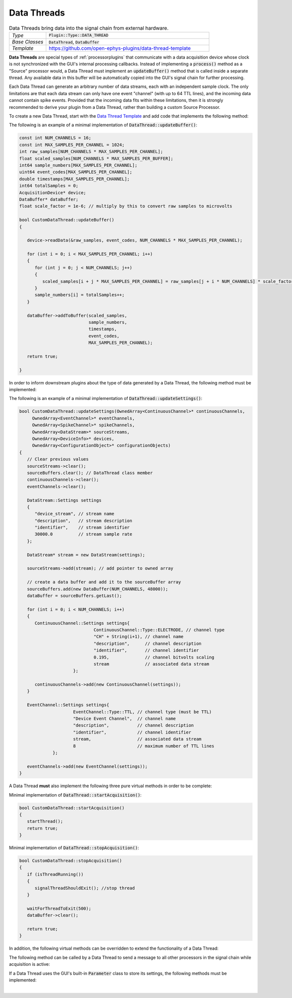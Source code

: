 .. _datathreads:

.. default-domain:: cpp

Data Threads
=====================

.. csv-table:: Data Threads bring data into the signal chain from external hardware.
   :widths: 18, 80

   "*Type*", ":code:`Plugin::Type::DATA_THREAD`"
   "*Base Classes*", ":code:`DataThread`, :code:`DataBuffer`"
   "*Template*", "https://github.com/open-ephys-plugins/data-thread-template"

**Data Threads** are special types of :ref:`processorplugins` that communicate with a data acquisition device whose clock is not synchronized with the GUI's internal processing callbacks. Instead of implementing a :code:`process()` method as a "Source" processor would, a Data Thread must implement an :code:`updateBuffer()` method that is called inside a separate thread. Any available data in this buffer will be automatically copied into the GUI's signal chain for further processing.

Each Data Thread can generate an arbitrary number of data streams, each with an independent sample clock. The only limitations are that each data stream can only have one event "channel" (with up to 64 TTL lines), and the incoming data cannot contain spike events. Provided that the incoming data fits within these limitations, then it is strongly recommended to derive your plugin from a Data Thread, rather than building a custom Source Processor.

To create a new Data Thread, start with the `Data Thread Template <https://github.com/open-ephys-plugins/data-thread-template>`__ and add code that implements the following method:

.. function:: bool updateBuffer()

   Adds any available data to a buffer (using :code:`DataBuffer::addToBuffer()`). Any data in this buffer will be automatically copied into the GUI's signal chain during the next :code:`process()` callback. The size of the data should be the number input of channels multiplied by the total number of samples read per callback.

   **Important:** As of GUI version 1.0, :code:`DataBuffer::addToBuffer()` requires samples for each channel to be consecutively ordered in memory. For example, if you have 16 channels and read 1024 samples per channel in a single callback, all 1024 samples for channel 1 should come first. This is done to improve the efficiency with which the data can be copied into the buffers used for downstream processing.

   :returns: :code:`true` if communication with the data acquisition device is intact. If the connection to the device is lost, return :code:`false` to terminate acquisition.


The following is an example of a minimal implementation of :code:`DataThread::updateBuffer()`:

.. code-block:: c++

   const int NUM_CHANNELS = 16;
   const int MAX_SAMPLES_PER_CHANNEL = 1024;
   int raw_samples[NUM_CHANNELS * MAX_SAMPLES_PER_CHANNEL];
   float scaled_samples[NUM_CHANNELS * MAX_SAMPLES_PER_BUFFER];
   int64 sample_numbers[MAX_SAMPLES_PER_CHANNEL];
   uint64 event_codes[MAX_SAMPLES_PER_CHANNEL];
   double timestamps[MAX_SAMPLES_PER_CHANNEL];
   int64 totalSamples = 0;
   AcquisitionDevice* device;
   DataBuffer* dataBuffer;
   float scale_factor = 1e-6; // multiply by this to convert raw samples to microvolts

   bool CustomDataThread::updateBuffer()
   {

      device->readData(&raw_samples, event_codes, NUM_CHANNELS * MAX_SAMPLES_PER_CHANNEL);

      for (int i = 0; i < MAX_SAMPLES_PER_CHANNEL; i++)
      {
         for (int j = 0; j < NUM_CHANNELS; j++)
         {
            scaled_samples[i + j * MAX_SAMPLES_PER_CHANNEL] = raw_samples[j + i * NUM_CHANNELS] * scale_factor;
         }
         sample_numbers[i] = totalSamples++;
      }

      dataBuffer->addToBuffer(scaled_samples, 
                              sample_numbers, 
                              timestamps, 
                              event_codes,
                              MAX_SAMPLES_PER_CHANNEL);

      return true;

   }

In order to inform downstream plugins about the type of data generated by a Data Thread, the following method must be implemented:

.. function:: void updateSettings(OwnedArray<ContinuousChannel>* continuousChannels, OwnedArray<EventChannel>* eventChannels, OwnedArray<SpikeChannel>* spikeChannels, OwnedArray<DataStream>* sourceStreams, OwnedArray<DeviceInfo>* devices, OwnedArray<ConfigurationObject>* configurationObjects)

   Passes pointers to the Source processor's info objects to the Data Thread, to allow them to be configured as needed. Note that only channels that have been added to a :code:`DataStream` object will be registered by downstream processors, and each :code:`DataStream` can only have one :code:`EventChannel` associated with it.  Also, for each :code:`DataStream` created, a new :code:`DataBuffer` also needs to be created and added to the :code:`sourceBuffer` array, owned by the DataThread.


The following is an example of a minimal implementation of :code:`DataThread::updateSettings()`:

.. code-block:: c++

   bool CustomDataThread::updateSettings(OwnedArray<ContinuousChannel>* continuousChannels,
        OwnedArray<EventChannel>* eventChannels,
        OwnedArray<SpikeChannel>* spikeChannels,
        OwnedArray<DataStream>* sourceStreams,
        OwnedArray<DeviceInfo>* devices,
        OwnedArray<ConfigurationObject>* configurationObjects)
   {
      // Clear previous values
      sourceStreams->clear();
      sourceBuffers.clear(); // DataThread class member 
      continuousChannels->clear();
      eventChannels->clear();

      DataStream::Settings settings
      {
         "device_stream", // stream name
         "description",   // stream description
         "identifier",    // stream identifier
         30000.0          // stream sample rate
      };

      DataStream* stream = new DataStream(settings);

      sourceStreams->add(stream); // add pointer to owned array

      // create a data buffer and add it to the sourceBuffer array
      sourceBuffers.add(new DataBuffer(NUM_CHANNELS, 48000));
      dataBuffer = sourceBuffers.getLast();

      for (int i = 0; i < NUM_CHANNELS; i++)
      {
         ContinuousChannel::Settings settings{
				ContinuousChannel::Type::ELECTRODE, // channel type
				"CH" + String(i+1), // channel name
				"description",      // channel description
				"identifier",       // channel identifier
				0.195,              // channel bitvolts scaling
				stream              // associated data stream
			};

         continuousChannels->add(new ContinuousChannel(settings));
      }

      EventChannel::Settings settings{
			EventChannel::Type::TTL, // channel type (must be TTL)
			"Device Event Channel",  // channel name
			"description",           // channel description
			"identifier",            // channel identifier
			stream,                  // associated data stream
			8                        // maximum number of TTL lines
		};

      eventChannels->add(new EventChannel(settings));
   }

A Data Thread **must** also implement the following three pure virtual methods in order to be complete:

.. function:: bool foundInputSource()

   Called after the plugin has initialized, to determine whether a connection to the data acquisition device has been established.

   :returns bool: :code:`true` if the data source is connected, :code:`false` otherwise.


.. function:: bool startAcquisition()

   Called just before acquisition begins, to signal that Data Thread should start streaming data from its device. It is important to start the Data Thread here.

   :returns bool: :code:`false` if there is an error in starting data transfer, which will cancel the request to start data acquisition.

Minimal implementation of :code:`DataThread::startAcquisition()`:

.. code-block:: c++
   
   bool CustomDataThread::startAcquisition()
   {
      startThread();
      return true;
   }
   

.. function:: bool stopAcquisition()

   Called just before acquisition ends, to signal that Data Thread should stop streaming data from its device. It is important to stop the Data Thread here.

   :returns bool: :code:`false` if there is an error in stopping data transfer (this return value is not currently handled).

Minimal implementation of :code:`DataThread::stopAcquisition()`:

.. code-block:: c++
   
   bool CustomDataThread::stopAcquisition()
   {
      if (isThreadRunning())
      {
         signalThreadShouldExit(); //stop thread
      }

      waitForThreadToExit(500);
      dataBuffer->clear();

      return true;
   }


In addition, the following virtual methods can be overridden to extend the functionality of a Data Thread:

.. function:: std::unique_ptr<GenericEditor> createEditor(SourceNode* sourceNode)

   Creates a custom editor for a Data Thread. If this method is not implemented, then a default editor will be created. See the :ref:`processorplugins` documentation page for more information about editors. Note that the GUI's built-in :code:`Parameter` class does not currently work with Data Threads.

   :param sourceNode: A pointer to the :code:`SourceNode` object (derived from the :code:`GenericProcessor` class) associated with this Data Thread.


.. function:: void initialize(bool signalChainIsLoading)

   Allows the Data Thread plugin to set its initial state without blocking the rest of the GUI.

   :param signalChainIsLoading: :code:`true` if the signal chain is loading, :code:`false` if the plugin is being created from scratch.


.. function:: bool isReady()

   Allows the Data Thread plugin to block the start of acquisition if it is not ready to acquire data.

   :param bool: :code:`true` if is is safe to start acquisition (default), :code:`false` if the Data Thread needs to prevent acquisition for some reason.


.. function:: void handleBroadcastMessage(String msg)

   Allows the Data Thread plugin to respond to messages sent by other processors during acquisition.

   :param msg: The message that was sent. There are no restrictions on how this string will be formatted; each plugin is responsible for parsing this message in the appropriate way.


.. function:: String handleConfigMessage(String msg)

   Allows the Data Thread plugin to handle a configuration message (usually sent via the OpenEphysHTTPServer) while acquisition is not active.

   :param msg: The message that was sent. There are no restrictions on how this string will be formatted; each plugin is responsible for parsing this message in the appropriate way.
   :returns String: The response to the sender (e.g., an acknowledgement that the configuration message was handled properly)


The following method can be called by a Data Thread to send a message to all other processors in the signal chain while acquisition is active:

.. function:: void broadcastMessage(String msg)

   Allows the Data Thread to broadcast a custom string to all other processors.

   :param msg: The message that was sent. There are no restrictions on how this string will be formatted; each plugin is responsible for parsing this message in the appropriate way.


If a Data Thread uses the GUI's built-in :code:`Parameter` class to store its settings, the following methods must be implemented:

.. function:: void registerParameters() 

   Registers the parameters that will be used by the Data Thread. This method is called when the Data Thread is created, and should be used to set up any parameters that will be used by the plugin. The Data Thread should call :code:`addBooleanParameter`, :code:`addIntParameter`, :code:`addStringParameter`, etc. only inside this method.


.. function:: void parameterValueChanged(Parameter* parameter)
   
   Called when a parameter value is changed. This method should be used to update the Data Thread's settings based on the new parameter value.

   :param parameter: The parameter that was changed. The Data Thread should check which parameter was changed and update its settings accordingly.

|

